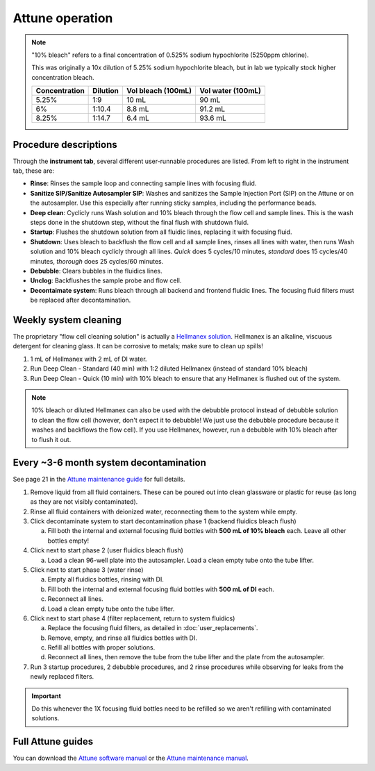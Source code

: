 =================
Attune operation
=================


.. note::

    "10% bleach" refers to a final concentration of 0.525% sodium hypochlorite (5250ppm chlorine).

    This was originally a 10x dilution of 5.25% sodium hypochlorite bleach, but in lab we typically
    stock higher concentration bleach.

    ====================    ===============     =====================   ====================
    Concentration           Dilution            Vol bleach (100mL)       Vol water (100mL)
    ====================    ===============     =====================   ====================
    5.25%                       1:9                 10 mL                   90 mL
    6%                          1:10.4              8.8 mL                  91.2 mL
    8.25%                       1:14.7              6.4 mL                  93.6 mL
    ====================    ===============     =====================   ====================

Procedure descriptions
----------------------

Through the **instrument tab**, several different user-runnable procedures are listed. From left to
right in the instrument tab, these are:


- **Rinse**: Rinses the sample loop and connecting sample lines with focusing fluid.
- **Sanitize SIP/Sanitize Autosampler SIP**: Washes and sanitizes the Sample Injection Port (SIP) on the Attune
  or on the autosampler. Use this especially after running sticky samples, including the performance beads.
- **Deep clean**: Cyclicly runs Wash solution and 10% bleach through the flow cell and sample lines. This is
  the wash steps done in the shutdown step, without the final flush with shutdown fluid.
- **Startup**: Flushes the shutdown solution from all fluidic lines, replacing it with focusing fluid.
- **Shutdown**: Uses bleach to backflush the flow cell and all sample lines, rinses all lines with water,
  then runs Wash solution and 10% bleach cyclicly through all lines. *Quick* does 5 cycles/10 minutes, *standard* does
  15 cycles/40 minutes, *thorough* does 25 cycles/60 minutes.
- **Debubble**: Clears bubbles in the fluidics lines.
- **Unclog**: Backflushes the sample probe and flow cell.
- **Decontaimate system**: Runs bleach through all backend and frontend fluidic lines. The focusing fluid filters
  must be replaced after decontamination.


Weekly system cleaning
------------------------

The proprietary "flow cell cleaning solution" is actually a `Hellmanex solution <https://www.fishersci.com/shop/products/fisherbrand-hellmanex-iii-liquid-cleaning-concentrate/14385864>`__.
Hellmanex is an alkaline, viscuous detergent for cleaning glass. It can be corrosive to metals; make sure to clean up spills!

1. 1 mL of Hellmanex with 2 mL of DI water.
2. Run Deep Clean - Standard (40 min) with 1:2 diluted Hellmanex (instead of standard 10% bleach) 
3. Run Deep Clean - Quick (10 min) with 10% bleach to ensure that any Hellmanex is flushed out of the system.


.. note ::

    10% bleach or diluted Hellmanex can also be used with the debubble protocol instead of debubble solution to
    clean the flow cell (however, don't expect it to debubble! We just use the debubble procedure because
    it washes and backflows the flow cell). If you use Hellmanex, however, run a debubble with 10% bleach after to flush it out.


Every ~3-6 month system decontamination
---------------------------------------

See page 21 in the `Attune maintenance guide <../../_static/files/attune_maintenance_guide.pdf>`__ for full details.

1. Remove liquid from all fluid containers. These can be poured out into clean glassware or plastic for reuse (as long as they
   are not visibly contaminated).
2. Rinse all fluid containers with deionized water, reconnecting them to the system while empty.
3. Click decontaminate system to start decontamination phase 1 (backend fluidics bleach flush)

   a. Fill both the internal and external focusing fluid bottles with **500 mL of 10% bleach** each. Leave all
      other bottles empty!

4. Click next to start phase 2 (user fluidics bleach flush)

   a. Load a clean 96-well plate into the autosampler. Load a clean empty tube onto the tube lifter.

5. Click next to start phase 3 (water rinse)

   a. Empty all fluidics bottles, rinsing with DI.
   b. Fill both the internal and external focusing fluid bottles with **500 mL of DI** each.
   c. Reconnect all lines.
   d. Load a clean empty tube onto the tube lifter.

6. Click next to start phase 4 (filter replacement, return to system fluidics)

   a. Replace the focusing fluid filters, as detailed in :doc:`user_replacements`.
   b. Remove, empty, and rinse all fluidics bottles with DI.
   c. Refill all bottles with proper solutions.
   d. Reconnect all lines, then remove the tube from the tube lifter and the plate from the autosampler.

7. Run 3 startup procedures, 2 debubble procedures, and 2 rinse procedures while observing for leaks
   from the newly replaced filters.


.. important ::

    Do this whenever the 1X focusing fluid bottles need to be refilled so we aren't refilling with contaminated solutions.


Full Attune guides
------------------
You can download the `Attune software manual <../../_static/files/attune_software_guide.pdf>`__ or the
`Attune maintenance manual <../../_static/files/attune_maintenance_guide.pdf>`__.